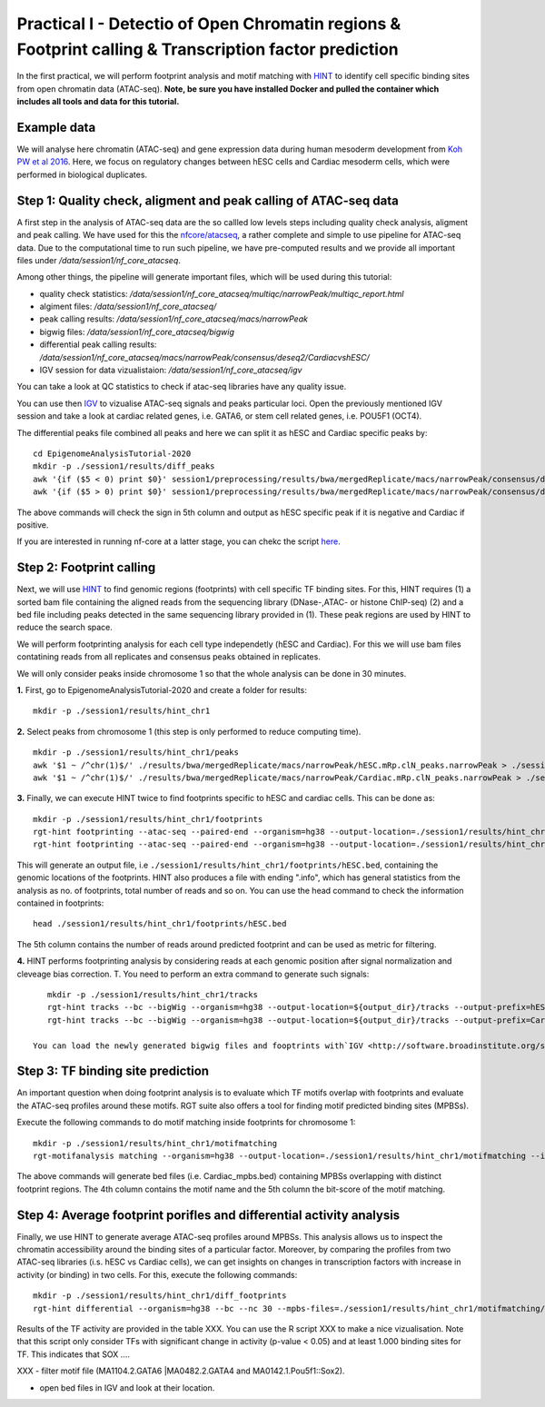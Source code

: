 ==================================================================
Practical I - Detectio of Open Chromatin regions & Footprint calling & Transcription factor prediction
==================================================================
In the first practical, we will perform footprint analysis and motif matching with `HINT <http://www.regulatory-genomics.org/hint/>`_ to identify cell specific binding sites from open chromatin data (ATAC-seq). **Note, be sure you have installed Docker and pulled the container which includes all tools and data for this tutorial.**


Example data 
-----------------------------------------------
We will analyse here chromatin (ATAC-seq) and gene expression data during human mesoderm development from `Koh PW et al 2016 <https://pubmed.ncbi.nlm.nih.gov/27996962/#&gid=article-figures&pid=figure-1-uid-0>`_. Here, we focus on regulatory changes between hESC cells and Cardiac mesoderm cells, which were performed in biological duplicates. 


Step 1: Quality check, aligment and peak calling of ATAC-seq data
-----------------------------------------------
A first step in the analysis of ATAC-seq data are the so callled low levels steps including quality check analysis, aligment and peak calling. We have used for this the `nfcore/atacseq <https://github.com/nf-core/atacseq>`_, a rather complete and simple to use pipeline for ATAC-seq data. Due to the computational time to run such pipeline, we have pre-computed results and we provide all important files under */data/session1/nf_core_atacseq*.

Among other things, the pipeline will generate important files, which will be used during this tutorial: 

- quality check statistics: */data/session1/nf_core_atacseq/multiqc/narrowPeak/multiqc_report.html*
- algiment files: */data/session1/nf_core_atacseq/*
- peak calling results: */data/session1/nf_core_atacseq/macs/narrowPeak*
- bigwig files: */data/session1/nf_core_atacseq/bigwig*
- differential peak calling results: */data/session1/nf_core_atacseq/macs/narrowPeak/consensus/deseq2/CardiacvshESC/*
- IGV session for data vizualistaion: */data/session1/nf_core_atacseq/igv* 

You can take a look at QC statistics to check if atac-seq libraries have any quality issue. 

You can use then `IGV <http://software.broadinstitute.org/software/igv/>`_ to vizualise ATAC-seq signals and peaks particular loci. Open the previously mentioned IGV session and take a look at cardiac related genes, i.e. GATA6, or stem cell related genes, i.e. POU5F1 (OCT4). 

The differential peaks file combined all peaks and here we can split it as hESC and Cardiac specific peaks by:
::
    cd EpigenomeAnalysisTutorial-2020
    mkdir -p ./session1/results/diff_peaks
    awk '{if ($5 < 0) print $0}' session1/preprocessing/results/bwa/mergedReplicate/macs/narrowPeak/consensus/deseq2/CardiacvshESC/CardiacvshESC.mRp.clN.deseq2.FDR0.05.results.bed > hESC.bed
    awk '{if ($5 > 0) print $0}' session1/preprocessing/results/bwa/mergedReplicate/macs/narrowPeak/consensus/deseq2/CardiacvshESC/CardiacvshESC.mRp.clN.deseq2.FDR0.05.results.bed > Cardiac.bed
    
The above commands will check the sign in 5th column and output as hESC specific peak if it is negative and Cardiac if positive.

If you are interested in running nf-core at a latter stage, you can chekc the script `here <https://github.com/SchulzLab/EpigenomeAnalysisTutorial-2020/blob/master/session1/run_nf_core_atacseq.sh>`_.


Step 2: Footprint calling
-----------------------------------------------

Next, we will use `HINT <http://www.regulatory-genomics.org/hint/>`_ to find genomic regions (footprints) with cell specific TF binding sites. For this, HINT requires (1) a sorted bam file containing the aligned reads from the sequencing library (DNase-,ATAC- or histone ChIP-seq) (2) and a bed file including peaks detected in the same sequencing library provided in (1). These peak regions are used by HINT to reduce the search space. 

We will perform footprinting analysis for each cell type independetly (hESC and Cardiac). For this we will use bam files contatining reads from all replicates and consensus peaks obtained in replicates. 

We will only consider peaks inside chromosome 1 so that the whole analysis can be done in 30 minutes.

**1.** First, go to EpigenomeAnalysisTutorial-2020 and create a folder for results:
::
    mkdir -p ./session1/results/hint_chr1

**2.** Select peaks from chromosome 1 (this step is only performed to reduce computing time). 
::
    mkdir -p ./session1/results/hint_chr1/peaks
    awk '$1 ~ /^chr(1)$/' ./results/bwa/mergedReplicate/macs/narrowPeak/hESC.mRp.clN_peaks.narrowPeak > ./session1/results/hint_chr1/peaks/hESC.bed
    awk '$1 ~ /^chr(1)$/' ./results/bwa/mergedReplicate/macs/narrowPeak/Cardiac.mRp.clN_peaks.narrowPeak > ./session1/results/hint_chr1/peaks/Cardiac.bed

**3.** Finally, we can execute HINT twice to find footprints specific to hESC and cardiac cells. This can be done as:
::

    mkdir -p ./session1/results/hint_chr1/footprints
    rgt-hint footprinting --atac-seq --paired-end --organism=hg38 --output-location=./session1/results/hint_chr1/footprints --output-prefix=hESC ./results/bwa/mergedReplicate/hESC.mRp.clN.sorted.bam ${output_dir}/peaks/hESC.bed
    rgt-hint footprinting --atac-seq --paired-end --organism=hg38 --output-location=./session1/results/hint_chr1/footprints --output-prefix=Cardiac ./results/bwa/mergedReplicate/Cardiac.mRp.clN.sorted.bam ${output_dir}/peaks/Cardiac.bed

This will generate an output file, i.e  ``./session1/results/hint_chr1/footprints/hESC.bed``, containing the genomic locations of the footprints.  HINT also produces a file with ending ".info", which has general statistics from the analysis as no. of footprints, total number of reads and so on. You can use the head command to check the information contained in footprints:
::
    head ./session1/results/hint_chr1/footprints/hESC.bed

The 5th column contains the number of reads around predicted footprint and can be used as metric for filtering.

**4.** HINT performs footprinting analysis by considering reads at each genomic position after signal normalization and cleveage bias correction. T. You need to perform an extra command to generate such signals:
::
    mkdir -p ./session1/results/hint_chr1/tracks
    rgt-hint tracks --bc --bigWig --organism=hg38 --output-location=${output_dir}/tracks --output-prefix=hESC ./results/bwa/mergedReplicate/hESC.mRp.clN.sorted.bam ${output_dir}/peaks/hESC.bed
    rgt-hint tracks --bc --bigWig --organism=hg38 --output-location=${output_dir}/tracks --output-prefix=Cardiac ./results/bwa/mergedReplicate/Cardiac.mRp.clN.sorted.bam ${output_dir}/peaks/Cardiac.bed
    
 You can load the newly generated bigwig files and fooptrints with`IGV <http://software.broadinstitute.org/software/igv/>`_ together with the signals and peaks detected by nf-core. Are the bigwig files performed by nf-core and HINT comparable?  Check for example the genomic profiles around the genes GATA6 and POU5F1 again. 

Step 3: TF binding site prediction
-----------------------------------

An important question when doing footprint analysis is to evaluate which TF motifs overlap with footprints and evaluate the ATAC-seq profiles around these motifs. RGT suite also offers a tool for finding motif predicted binding sites (MPBSs).

Execute the following commands to do motif matching inside footprints for chromosome 1:
::
    mkdir -p ./session1/results/hint_chr1/motifmatching
    rgt-motifanalysis matching --organism=hg38 --output-location=./session1/results/hint_chr1/motifmatching --input-files ${output_dir}/footprints/hESC.bed ${output_dir}/footprints/Cardiac.bed

The above commands will generate bed files (i.e. Cardiac_mpbs.bed) containing MPBSs overlapping with distinct footprint regions. The 4th column contains the motif name and the 5th column the bit-score of the motif matching.

Step 4: Average footprint porifles and differential activity analysis
----------------------------------------------------------------------------

Finally, we use HINT to generate average ATAC-seq profiles around MPBSs. This analysis allows us to inspect the chromatin accessibility around the binding sites of a particular factor. Moreover, by comparing the profiles from two ATAC-seq libraries (i.s. hESC vs Cardiac cells), we can get insights on changes in transcription factors with increase in activity (or binding) in two cells. For this, execute the following commands:
::

    mkdir -p ./session1/results/hint_chr1/diff_footprints
    rgt-hint differential --organism=hg38 --bc --nc 30 --mpbs-files=./session1/results/hint_chr1/motifmatching/hESC_mpbs.bed,./session1/results/hint_chr1/motifmatching/Cardiac_mpbs.bed --reads-files=./results/bwa/mergedReplicate/hESC.mRp.clN.sorted.bam,./results/bwa/mergedReplicate/Cardiac.mRp.clN.sorted.bam --conditions=hESC,Cardiac --output-location=./session1/results/hint_chr1/diff_footprints
    
Results of the TF activity are provided in the table XXX. You can use the R script XXX to make a nice vizualisation. Note that this script only consider TFs with significant change in activity (p-value < 0.05) and at least 1.000 binding sites for TF.  This indicates that SOX .... 

XXX - filter motif file (MA1104.2.GATA6 |MA0482.2.GATA4 and MA0142.1.Pou5f1::Sox2).

- open bed files in IGV and look at their location. 
